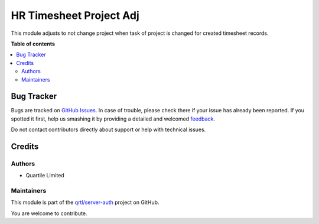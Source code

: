 ========================
HR Timesheet Project Adj
========================

.. !!!!!!!!!!!!!!!!!!!!!!!!!!!!!!!!!!!!!!!!!!!!!!!!!!!!
   !! This file is generated by oca-gen-addon-readme !!
   !! changes will be overwritten.                   !!
   !!!!!!!!!!!!!!!!!!!!!!!!!!!!!!!!!!!!!!!!!!!!!!!!!!!!

.. |badge1| image:: https://img.shields.io/badge/maturity-Beta-yellow.png
    :target: https://odoo-community.org/page/development-status
    :alt: Beta
.. |badge2| image:: https://img.shields.io/badge/licence-AGPL--3-blue.png
    :target: http://www.gnu.org/licenses/agpl-3.0-standalone.html
    :alt: License: AGPL-3
.. |badge3| image:: https://img.shields.io/badge/github-qrtl%2Fserver--auth-lightgray.png?logo=github
    :target: https://github.com/qrtl/server-auth/tree/16.0/hr_timesheet_project_adj
    :alt: qrtl/server-auth

|badge1| |badge2| |badge3| 

This module adjusts to not change project when task of project is changed for created timesheet records.

**Table of contents**

.. contents::
   :local:

Bug Tracker
===========

Bugs are tracked on `GitHub Issues <https://github.com/qrtl/server-auth/issues>`_.
In case of trouble, please check there if your issue has already been reported.
If you spotted it first, help us smashing it by providing a detailed and welcomed
`feedback <https://github.com/qrtl/server-auth/issues/new?body=module:%20hr_timesheet_project_adj%0Aversion:%2016.0%0A%0A**Steps%20to%20reproduce**%0A-%20...%0A%0A**Current%20behavior**%0A%0A**Expected%20behavior**>`_.

Do not contact contributors directly about support or help with technical issues.

Credits
=======

Authors
~~~~~~~

* Quartile Limited

Maintainers
~~~~~~~~~~~

This module is part of the `qrtl/server-auth <https://github.com/qrtl/server-auth/tree/16.0/hr_timesheet_project_adj>`_ project on GitHub.

You are welcome to contribute.
